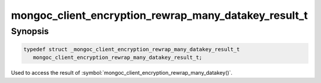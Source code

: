 .. _mongoc_client_encryption_rewrap_many_datakey_result_t

mongoc_client_encryption_rewrap_many_datakey_result_t
=====================================================

Synopsis
--------

.. code-block:: c

   typedef struct _mongoc_client_encryption_rewrap_many_datakey_result_t
      mongoc_client_encryption_rewrap_many_datakey_result_t;


Used to access the result of :symbol:`mongoc_client_encryption_rewrap_many_datakey()`.

.. only:: html

  Functions
  ---------

  .. toctree::
    :titlesonly:
    :maxdepth: 1

    mongoc_client_encryption_rewrap_many_datakey_result_new
    mongoc_client_encryption_rewrap_many_datakey_result_destroy
    mongoc_client_encryption_rewrap_many_datakey_result_get_bulk_write_result

.. seealso::

  | :symbol:`mongoc_client_encryption_rewrap_many_datakey()`
